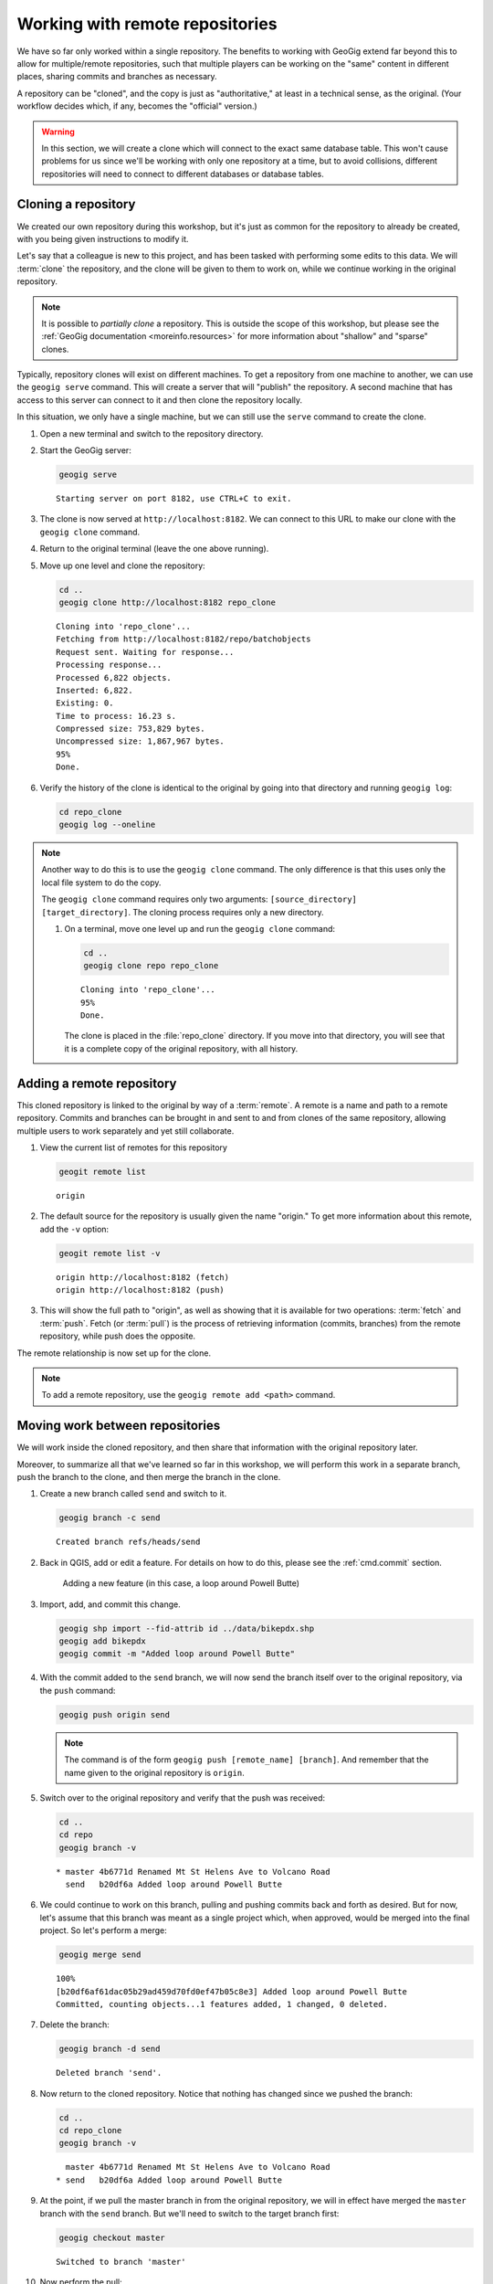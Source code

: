 .. _cmd.remote:

Working with remote repositories
================================

We have so far only worked within a single repository. The benefits to working with GeoGig extend far beyond this to allow for multiple/remote repositories, such that multiple players can be working on the "same" content in different places, sharing commits and branches as necessary.

A repository can be "cloned", and the copy is just as "authoritative," at least in a technical sense, as the original. (Your workflow decides which, if any, becomes the "official" version.)

.. warning:: In this section, we will create a clone which will connect to the exact same database table. This won't cause problems for us since we'll be working with only one repository at a time, but to avoid collisions, different repositories will need to connect to different databases or database tables.

.. todo:: Adjust section to use a different table for the clone.

Cloning a repository
--------------------

We created our own repository during this workshop, but it's just as common for the repository to already be created, with you being given instructions to modify it.

Let's say that a colleague is new to this project, and has been tasked with performing some edits to this data. We will :term:`clone` the repository, and the clone will be given to them to work on, while we continue working in the original repository.

.. note::

   It is possible to *partially clone* a repository. This is outside the scope of this workshop, but please see the :ref:`GeoGig documentation <moreinfo.resources>` for more information about "shallow" and "sparse" clones.

Typically, repository clones will exist on different machines. To get a repository from one machine to another, we can use the ``geogig serve`` command. This will create a server that will "publish" the repository. A second machine that has access to this server can connect to it and then clone the repository locally.

In this situation, we only have a single machine, but we can still use the ``serve`` command to create the clone.

#. Open a new terminal and switch to the repository directory.

#. Start the GeoGig server:

   .. code-block:: console

      geogig serve

   ::

      Starting server on port 8182, use CTRL+C to exit.

#. The clone is now served at ``http://localhost:8182``. We can connect to this URL to make our clone with the ``geogig clone`` command.

#. Return to the original terminal (leave the one above running).

#. Move up one level and clone the repository:

   .. code-block:: console

      cd ..
      geogig clone http://localhost:8182 repo_clone

   ::

      Cloning into 'repo_clone'...
      Fetching from http://localhost:8182/repo/batchobjects
      Request sent. Waiting for response...
      Processing response...
      Processed 6,822 objects.
      Inserted: 6,822.
      Existing: 0.
      Time to process: 16.23 s.
      Compressed size: 753,829 bytes.
      Uncompressed size: 1,867,967 bytes.
      95%
      Done.

#. Verify the history of the clone is identical to the original by going into that directory and running ``geogig log``:

   .. code-block:: console

      cd repo_clone
      geogig log --oneline

.. note::

   Another way to do this is to use the ``geogig clone`` command. The only difference is that this uses only the local file system to do the copy.

   The ``geogig clone`` command requires only two arguments: ``[source_directory] [target_directory]``. The cloning process requires only a new directory.

   #. On a terminal, move one level up and run the ``geogig clone`` command:

      .. code-block:: console

         cd ..
         geogig clone repo repo_clone

      ::

         Cloning into 'repo_clone'...
         95%
         Done.

      The clone is placed in the :file:`repo_clone` directory. If you move into that directory, you will see that it is a complete copy of the original repository, with all history.

Adding a remote repository
--------------------------

This cloned repository is linked to the original by way of a :term:`remote`. A remote is a name and path to a remote repository. Commits and branches can be brought in and sent to and from clones of the same repository, allowing multiple users to work separately and yet still collaborate.

#. View the current list of remotes for this repository

   .. code-block:: console

      geogit remote list

   ::

      origin

#. The default source for the repository is usually given the name "origin." To get more information about this remote, add the ``-v`` option:

   .. code-block:: console

      geogit remote list -v

   ::

      origin http://localhost:8182 (fetch)
      origin http://localhost:8182 (push)

#. This will show the full path to "origin", as well as showing that it is available for two operations: :term:`fetch` and :term:`push`. Fetch (or :term:`pull`) is the process of retrieving information (commits, branches) from the remote repository, while push does the opposite.

The remote relationship is now set up for the clone.

.. note:: To add a remote repository, use the ``geogig remote add <path>`` command.

Moving work between repositories
--------------------------------

We will work inside the cloned repository, and then share that information with the original repository later.

Moreover, to summarize all that we've learned so far in this workshop, we will perform this work in a separate branch, push the branch to the clone, and then merge the branch in the clone.

#. Create a new branch called ``send`` and switch to it.

   .. code-block:: console

      geogig branch -c send

   ::

      Created branch refs/heads/send

#. Back in QGIS, add or edit a feature. For details on how to do this, please see the :ref:`cmd.commit` section.

   .. figure:: img/remote_addfeature.png

      Adding a new feature (in this case, a loop around Powell Butte)

#. Import, add, and commit this change.

   .. code-block:: console

      geogig shp import --fid-attrib id ../data/bikepdx.shp
      geogig add bikepdx
      geogig commit -m "Added loop around Powell Butte"

   .. todo:: FYI, when testing there was an extra modified feature that came along for the ride with this commit. Not sure why.

#. With the commit added to the ``send`` branch, we will now send the branch itself over to the original repository, via the ``push`` command:

   .. code-block:: console

      geogig push origin send

   .. note:: The command is of the form ``geogig push [remote_name] [branch]``. And remember that the name given to the original repository is ``origin``.

#. Switch over to the original repository and verify that the push was received:

   .. code-block:: console

      cd ..
      cd repo
      geogig branch -v

   ::

      * master 4b6771d Renamed Mt St Helens Ave to Volcano Road
        send   b20df6a Added loop around Powell Butte

#. We could continue to work on this branch, pulling and pushing commits back and forth as desired. But for now, let's assume that this branch was meant as a single project which, when approved, would be merged into the final project. So let's perform a merge:

   .. code-block:: console

      geogig merge send

   ::

      100%
      [b20df6af61dac05b29ad459d70fd0ef47b05c8e3] Added loop around Powell Butte
      Committed, counting objects...1 features added, 1 changed, 0 deleted.

#. Delete the branch:

   .. code-block:: console

      geogig branch -d send

   ::

      Deleted branch 'send'.

#. Now return to the cloned repository. Notice that nothing has changed since we pushed the branch:

   .. code-block:: console

      cd ..
      cd repo_clone
      geogig branch -v

   ::

        master 4b6771d Renamed Mt St Helens Ave to Volcano Road
      * send   b20df6a Added loop around Powell Butte

#. At the point, if we pull the master branch in from the original repository, we will in effect have merged the ``master`` branch with the ``send`` branch. But we'll need to switch to the target branch first:

   .. code-block:: console

      geogig checkout master

   ::

      Switched to branch 'master'

#. Now perform the pull:

   .. code-block:: console

      geogig pull origin master

   ::

      80%
      Features Added: 1 Removed: 0 Modified: 1

#. Verify that the commit we made is now on ``master`` here as well.

   .. code-block:: console

      geogig branch -v

   .. note:: You could also use ``geogig log --oneline`` to check this.

   ::

      * master b20df6a Added loop around Powell Butte
        send   b20df6a Added loop around Powell Butte

#. We have successfully completed the process of sharing a commit between two repositories. We can now delete the ``send`` branch, as it is not necessary anymore:

   .. code-block:: console

      geogig branch -d send

   ::

      Deleted branch 'send'.

Repository locks
----------------

When the server is running, the repository is considered 'locked' and you may not run any operations using ``geogig`` on the command line. GeoGig does, however, let us work on the repository through a special web console that you can reach with your web-browser at http://localhost:8182/repo/console/. Because this presents a security risk, you must explicitly turn this feature on using the following configuration command: ``geogig config web.console.enabled true``.

#. Stop the server by typing :kbd:`Ctrl-C`. 

#. Activate the web console for this repository. 
   
   .. code-block:: console

      geogig config web.console.enabled true

#. Start the server again.
   
   .. code-block:: console

      geogig serve
   
#. Navigate to http://localhost:8182/repo/console/ in your browser.

   .. figure:: img/console.png

      Web console

#. Check the repository logs.
